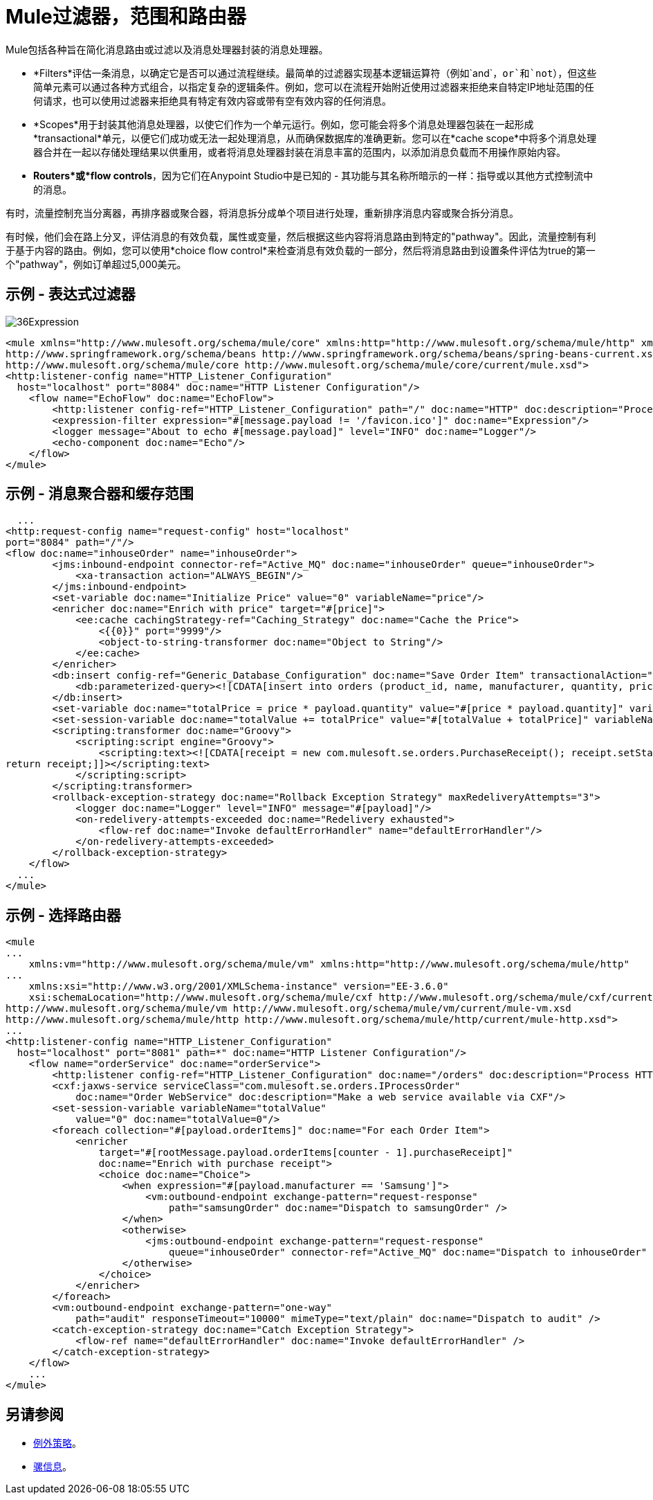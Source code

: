 =  Mule过滤器，范围和路由器

:keywords: studio, server, components, elements, filters, scopes, routers, conditional, if, routing

Mule包括各种旨在简化消息路由或过滤以及消息处理器封装的消息处理器。


*  *Filters*评估一条消息，以确定它是否可以通过流程继续。最简单的过滤器实现基本逻辑运算符（例如`and`，`or`和`not`），但这些简单元素可以通过各种方式组合，以指定复杂的逻辑条件。例如，您可以在流程开始附近使用过滤器来拒绝来自特定IP地址范围的任何请求，也可以使用过滤器来拒绝具有特定有效内容或带有空有效内容的任何消息。

*  *Scopes*用于封装其他消息处理器，以使它们作为一个单元运行。例如，您可能会将多个消息处理器包装在一起形成*transactional*单元，以便它们成功或无法一起处理消息，从而确保数据库的准确更新。您可以在*cache scope*中将多个消息处理器合并在一起以存储处理结果以供重用，或者将消息处理器封装在消息丰富的范围内，以添加消息负载而不用操作原始内容。

*  *Routers*或*flow controls*，因为它们在Anypoint Studio中是已知的 - 其功能与其名称所暗示的一样：指导或以其他方式控制流中的消息。

有时，流量控制充当分离器，再排序器或聚合器，将消息拆分成单个项目进行处理，重新排序消息内容或聚合拆分消息。

有时候，他们会在路上分叉，评估消息的有效负载，属性或变量，然后根据这些内容将消息路由到特定的"pathway"。因此，流量控制有利于基于内容的路由。例如，您可以使用*choice flow control*来检查消息有效负载的一部分，然后将消息路由到设置条件评估为true的第一个"pathway"，例如订单超过5,000美元。

== 示例 - 表达式过滤器

image:36Expression.png[36Expression]

[source, xml, linenums]
----
<mule xmlns="http://www.mulesoft.org/schema/mule/core" xmlns:http="http://www.mulesoft.org/schema/mule/http" xmlns:doc="http://www.mulesoft.org/schema/mule/documentation" xmlns:spring="http://www.springframework.org/schema/beans" xmlns:core="http://www.mulesoft.org/schema/mule/core" version="EE-3.7.3" xmlns:xsi="http://www.w3.org/2001/XMLSchema-instance" xsi:schemaLocation="http://www.mulesoft.org/schema/mule/http http://www.mulesoft.org/schema/mule/http/current/mule-http.xsd
http://www.springframework.org/schema/beans http://www.springframework.org/schema/beans/spring-beans-current.xsd
http://www.mulesoft.org/schema/mule/core http://www.mulesoft.org/schema/mule/core/current/mule.xsd">
<http:listener-config name="HTTP_Listener_Configuration"
  host="localhost" port="8084" doc:name="HTTP Listener Configuration"/>
    <flow name="EchoFlow" doc:name="EchoFlow">
        <http:listener config-ref="HTTP_Listener_Configuration" path="/" doc:name="HTTP" doc:description="Process HTTP requests or responses."/>
        <expression-filter expression="#[message.payload != '/favicon.ico']" doc:name="Expression"/>
        <logger message="About to echo #[message.payload]" level="INFO" doc:name="Logger"/>
        <echo-component doc:name="Echo"/>
    </flow>
</mule>
----

== 示例 - 消息聚合器和缓存范围

[source, xml, linenums]
----
  ...
<http:request-config name="request-config" host="localhost"
port="8084" path="/"/>
<flow doc:name="inhouseOrder" name="inhouseOrder">
        <jms:inbound-endpoint connector-ref="Active_MQ" doc:name="inhouseOrder" queue="inhouseOrder">
            <xa-transaction action="ALWAYS_BEGIN"/>
        </jms:inbound-endpoint>
        <set-variable doc:name="Initialize Price" value="0" variableName="price"/>
        <enricher doc:name="Enrich with price" target="#[price]">
            <ee:cache cachingStrategy-ref="Caching_Strategy" doc:name="Cache the Price">
                <{{0}}" port="9999"/>
                <object-to-string-transformer doc:name="Object to String"/>
            </ee:cache>
        </enricher>
        <db:insert config-ref="Generic_Database_Configuration" doc:name="Save Order Item" transactionalAction="ALWAYS_JOIN">
            <db:parameterized-query><![CDATA[insert into orders (product_id, name, manufacturer, quantity, price) values (#[payload.productId], #[payload.name], #[payload.manufacturer], #[payload.quantity], #[price])]]></db:parameterized-query>
        </db:insert>
        <set-variable doc:name="totalPrice = price * payload.quantity" value="#[price * payload.quantity]" variableName="totalPrice"/>
        <set-session-variable doc:name="totalValue += totalPrice" value="#[totalValue + totalPrice]" variableName="totalValue"/>
        <scripting:transformer doc:name="Groovy">
            <scripting:script engine="Groovy">
                <scripting:text><![CDATA[receipt = new com.mulesoft.se.orders.PurchaseReceipt(); receipt.setStatus(com.mulesoft.se.orders.Status.ACCEPTED); receipt.setTotalPrice(Float.valueOf(message.getInvocationProperty('totalPrice')));
return receipt;]]></scripting:text>
            </scripting:script>
        </scripting:transformer>
        <rollback-exception-strategy doc:name="Rollback Exception Strategy" maxRedeliveryAttempts="3">
            <logger doc:name="Logger" level="INFO" message="#[payload]"/>
            <on-redelivery-attempts-exceeded doc:name="Redelivery exhausted">
                <flow-ref doc:name="Invoke defaultErrorHandler" name="defaultErrorHandler"/>
            </on-redelivery-attempts-exceeded>
        </rollback-exception-strategy>
    </flow>
  ...
</mule>
----

== 示例 - 选择路由器

[source, xml, linenums]
----
<mule
...
    xmlns:vm="http://www.mulesoft.org/schema/mule/vm" xmlns:http="http://www.mulesoft.org/schema/mule/http"
...
    xmlns:xsi="http://www.w3.org/2001/XMLSchema-instance" version="EE-3.6.0"
    xsi:schemaLocation="http://www.mulesoft.org/schema/mule/cxf http://www.mulesoft.org/schema/mule/cxf/current/mule-cxf.xsd
http://www.mulesoft.org/schema/mule/vm http://www.mulesoft.org/schema/mule/vm/current/mule-vm.xsd
http://www.mulesoft.org/schema/mule/http http://www.mulesoft.org/schema/mule/http/current/mule-http.xsd">
...
<http:listener-config name="HTTP_Listener_Configuration"
  host="localhost" port="8081" path=*" doc:name="HTTP Listener Configuration"/>
    <flow name="orderService" doc:name="orderService">
        <http:listener config-ref="HTTP_Listener_Configuration" doc:name="/orders" doc:description="Process HTTP requests or responses." connector-ref="HttpConnector"/>
        <cxf:jaxws-service serviceClass="com.mulesoft.se.orders.IProcessOrder"
            doc:name="Order WebService" doc:description="Make a web service available via CXF"/>
        <set-session-variable variableName="totalValue"
            value="0" doc:name="totalValue=0"/>
        <foreach collection="#[payload.orderItems]" doc:name="For each Order Item">
            <enricher
                target="#[rootMessage.payload.orderItems[counter - 1].purchaseReceipt]"
                doc:name="Enrich with purchase receipt">
                <choice doc:name="Choice">
                    <when expression="#[payload.manufacturer == 'Samsung']">
                        <vm:outbound-endpoint exchange-pattern="request-response"
                            path="samsungOrder" doc:name="Dispatch to samsungOrder" />
                    </when>
                    <otherwise>
                        <jms:outbound-endpoint exchange-pattern="request-response"
                            queue="inhouseOrder" connector-ref="Active_MQ" doc:name="Dispatch to inhouseOrder" />
                    </otherwise>
                </choice>
            </enricher>
        </foreach>
        <vm:outbound-endpoint exchange-pattern="one-way"
            path="audit" responseTimeout="10000" mimeType="text/plain" doc:name="Dispatch to audit" />
        <catch-exception-strategy doc:name="Catch Exception Strategy">
            <flow-ref name="defaultErrorHandler" doc:name="Invoke defaultErrorHandler" />
        </catch-exception-strategy>
    </flow>
    ...
</mule>  
----
== 另请参阅

*  link:/mule-user-guide/v/3.7/mule-exception-strategies[例外策略]。
*  link:/mule-user-guide/v/3.7/mule-message-structure[骡信息]。





